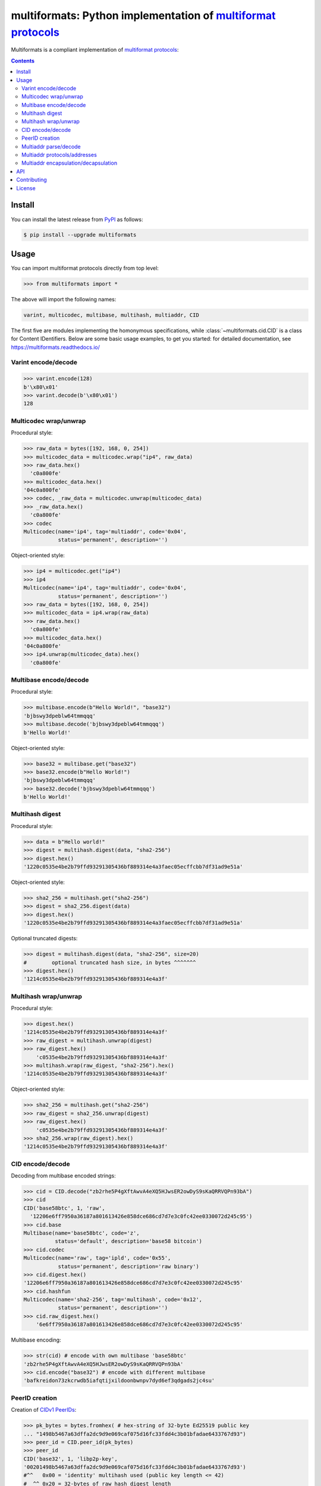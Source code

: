 multiformats: Python implementation of `multiformat protocols <https://multiformats.io/>`_
============================================================================================

.. image:: https://img.shields.io/badge/python-3.7+-green.svg
    :target: https://docs.python.org/3.7/
    :alt: Python versions

.. image:: https://img.shields.io/pypi/v/multiformats.svg
    :target: https://pypi.python.org/pypi/multiformats/
    :alt: PyPI version

.. image:: https://img.shields.io/pypi/status/multiformats.svg
    :target: https://pypi.python.org/pypi/multiformats/
    :alt: PyPI status

.. image:: http://www.mypy-lang.org/static/mypy_badge.svg
    :target: https://github.com/python/mypy
    :alt: Checked with Mypy
    
.. image:: https://readthedocs.org/projects/multiformats/badge/?version=latest
    :target: https://multiformats.readthedocs.io/en/latest/?badge=latest
    :alt: Documentation Status

.. image:: https://github.com/hashberg-io/multiformats/actions/workflows/python-pytest.yml/badge.svg
    :target: https://github.com/hashberg-io/multiformats/actions/workflows/python-pytest.yml
    :alt: Python package status

.. image:: https://img.shields.io/badge/readme%20style-standard-brightgreen.svg?style=flat-square
    :target: https://github.com/RichardLitt/standard-readme
    :alt: standard-readme compliant


Multiformats is a compliant implementation of `multiformat protocols <https://multiformats.io/>`_:

.. contents::


Install
-------

You can install the latest release from `PyPI <https://pypi.org/project/multiformats/>`_ as follows:

.. code-block:: console

    $ pip install --upgrade multiformats


Usage
-----

You can import multiformat protocols directly from top level:

>>> from multiformats import *

The above will import the following names:

.. code-block:: python

    varint, multicodec, multibase, multihash, multiaddr, CID

The first five are modules implementing the homonymous specifications, while :class:`~multiformats.cid.CID` is a class for Content IDentifiers.
Below are some basic usage examples, to get you started: for detailed documentation, see https://multiformats.readthedocs.io/


Varint encode/decode
^^^^^^^^^^^^^^^^^^^^

>>> varint.encode(128)
b'\x80\x01'
>>> varint.decode(b'\x80\x01')
128


Multicodec wrap/unwrap
^^^^^^^^^^^^^^^^^^^^^^

Procedural style:

>>> raw_data = bytes([192, 168, 0, 254])
>>> multicodec_data = multicodec.wrap("ip4", raw_data)
>>> raw_data.hex()
  'c0a800fe'
>>> multicodec_data.hex()
'04c0a800fe'
>>> codec, _raw_data = multicodec.unwrap(multicodec_data)
>>> _raw_data.hex()
  'c0a800fe'
>>> codec
Multicodec(name='ip4', tag='multiaddr', code='0x04',
           status='permanent', description='')

Object-oriented style:

>>> ip4 = multicodec.get("ip4")
>>> ip4
Multicodec(name='ip4', tag='multiaddr', code='0x04',
           status='permanent', description='')
>>> raw_data = bytes([192, 168, 0, 254])
>>> multicodec_data = ip4.wrap(raw_data)
>>> raw_data.hex()
  'c0a800fe'
>>> multicodec_data.hex()
'04c0a800fe'
>>> ip4.unwrap(multicodec_data).hex()
  'c0a800fe'


Multibase encode/decode
^^^^^^^^^^^^^^^^^^^^^^^

Procedural style:

>>> multibase.encode(b"Hello World!", "base32")
'bjbswy3dpeblw64tmmqqq'
>>> multibase.decode('bjbswy3dpeblw64tmmqqq')
b'Hello World!'

Object-oriented style:

>>> base32 = multibase.get("base32")
>>> base32.encode(b"Hello World!")
'bjbswy3dpeblw64tmmqqq'
>>> base32.decode('bjbswy3dpeblw64tmmqqq')
b'Hello World!'


Multihash digest
^^^^^^^^^^^^^^^^

Procedural style:

>>> data = b"Hello world!"
>>> digest = multihash.digest(data, "sha2-256")
>>> digest.hex()
'1220c0535e4be2b79ffd93291305436bf889314e4a3faec05ecffcbb7df31ad9e51a'

Object-oriented style:

>>> sha2_256 = multihash.get("sha2-256")
>>> digest = sha2_256.digest(data)
>>> digest.hex()
'1220c0535e4be2b79ffd93291305436bf889314e4a3faec05ecffcbb7df31ad9e51a'

Optional truncated digests:

>>> digest = multihash.digest(data, "sha2-256", size=20)
#        optional truncated hash size, in bytes ^^^^^^^
>>> digest.hex()
'1214c0535e4be2b79ffd93291305436bf889314e4a3f'


Multihash wrap/unwrap
^^^^^^^^^^^^^^^^^^^^^

Procedural style:

>>> digest.hex()
'1214c0535e4be2b79ffd93291305436bf889314e4a3f'
>>> raw_digest = multihash.unwrap(digest)
>>> raw_digest.hex()
    'c0535e4be2b79ffd93291305436bf889314e4a3f'
>>> multihash.wrap(raw_digest, "sha2-256").hex()
'1214c0535e4be2b79ffd93291305436bf889314e4a3f'

Object-oriented style:

>>> sha2_256 = multihash.get("sha2-256")
>>> raw_digest = sha2_256.unwrap(digest)
>>> raw_digest.hex()
    'c0535e4be2b79ffd93291305436bf889314e4a3f'
>>> sha2_256.wrap(raw_digest).hex()
'1214c0535e4be2b79ffd93291305436bf889314e4a3f'


CID encode/decode
^^^^^^^^^^^^^^^^^

Decoding from multibase encoded strings:

>>> cid = CID.decode("zb2rhe5P4gXftAwvA4eXQ5HJwsER2owDyS9sKaQRRVQPn93bA")
>>> cid
CID('base58btc', 1, 'raw',
  '12206e6ff7950a36187a801613426e858dce686cd7d7e3c0fc42ee0330072d245c95')
>>> cid.base
Multibase(name='base58btc', code='z',
          status='default', description='base58 bitcoin')
>>> cid.codec
Multicodec(name='raw', tag='ipld', code='0x55',
           status='permanent', description='raw binary')
>>> cid.digest.hex()
'12206e6ff7950a36187a801613426e858dce686cd7d7e3c0fc42ee0330072d245c95'
>>> cid.hashfun
Multicodec(name='sha2-256', tag='multihash', code='0x12',
           status='permanent', description='')
>>> cid.raw_digest.hex()
    '6e6ff7950a36187a801613426e858dce686cd7d7e3c0fc42ee0330072d245c95'

Multibase encoding:

>>> str(cid) # encode with own multibase 'base58btc'
'zb2rhe5P4gXftAwvA4eXQ5HJwsER2owDyS9sKaQRRVQPn93bA'
>>> cid.encode("base32") # encode with different multibase
'bafkreidon73zkcrwdb5iafqtijxildoonbwnpv7dyd6ef3qdgads2jc4su'


PeerID creation
^^^^^^^^^^^^^^^

Creation of `CIDv1 PeerIDs <https://docs.libp2p.io/concepts/peer-id/>`_:

>>> pk_bytes = bytes.fromhex( # hex-string of 32-byte Ed25519 public key
... "1498b5467a63dffa2dc9d9e069caf075d16fc33fdd4c3b01bfadae6433767d93")
>>> peer_id = CID.peer_id(pk_bytes)
>>> peer_id
CID('base32', 1, 'libp2p-key',
'00201498b5467a63dffa2dc9d9e069caf075d16fc33fdd4c3b01bfadae6433767d93')
#^^   0x00 = 'identity' multihash used (public key length <= 42)
#  ^^ 0x20 = 32-bytes of raw hash digest length
>>> str(peer_id)
'bafzaaiautc2um6td375c3soz4bu4v4dv2fx4gp65jq5qdp5nvzsdg5t5sm'


Multiaddr parse/decode
^^^^^^^^^^^^^^^^^^^^^^

>>> s = '/ip4/127.0.0.1/udp/9090/quic'
>>> multiaddr.parse(s)
Multiaddr(Addr('ip4', '127.0.0.1'), Addr('udp', '9090'), Proto('quic'))
>>> b = bytes.fromhex('047f00000191022382cc03')
>>> multiaddr.decode(b)
Multiaddr(Addr('ip4', '127.0.0.1'), Addr('udp', '9090'), Proto('quic'))


Multiaddr protocols/addresses
^^^^^^^^^^^^^^^^^^^^^^^^^^^^^

Accessing multiaddr protocols:

>>> ip4 = multiaddr.proto("ip4")
>>> ip4
Proto("ip4")
>>> udp = multiaddr.proto("udp")
>>> quic = multiaddr.proto("quic")

Creating protocol addresses from human-readable strings:

>>> a = ip4/"192.168.1.1"
>>> a
Addr('ip4', '192.168.1.1')
>>> str(a)
'/ip4/192.168.1.1'
>>> a.value
'192.168.1.1'
>>> bytes(a).hex()
'04c0a80101'
>>> a.value_bytes.hex()
  'c0a80101'

Creating protocol addresses from bytestrings:

>>> a = ip4/bytes([192, 168, 1, 1])
>>> a
Addr('ip4', '192.168.1.1')


Multiaddr encapsulation/decapsulation
^^^^^^^^^^^^^^^^^^^^^^^^^^^^^^^^^^^^^

Creating multiaddresses by protocol encapsulation:

>>> ma = ip4/"127.0.0.1"/udp/9090/quic
>>> ma
Multiaddr(Addr('ip4', '127.0.0.1'), Addr('udp', '9090'), Proto('quic'))
>>> str(ma)
'/ip4/127.0.0.1/udp/9090/quic'

Bytes for multiaddrs are computed according to the `(TLV)+ multiaddr format <https://multiformats.io/multiaddr/>`_:

>>> bytes(ip4/"127.0.0.1").hex()
'047f000001'
>>> bytes(udp/9090).hex()
          '91022382'
>>> bytes(quic).hex()
                  'cc03'
>>> bytes(ma).hex()
'047f00000191022382cc03'

Protocol decapsulation by indexing and slicing:

>>> ma[0]
Addr('ip4', '127.0.0.1')
>>> ma[:2]
Multiaddr(Addr('ip4', '127.0.0.1'), Addr('udp', '9090'))
>>> ma[1:]
Multiaddr(Addr('udp', '9090'), Proto('quic'))


API
---

For the full API documentation, see https://multiformats.readthedocs.io/


Contributing
------------

Please see `<CONTRIBUTING.md>`_.


License
-------

`MIT © Hashberg Ltd. <LICENSE>`_
